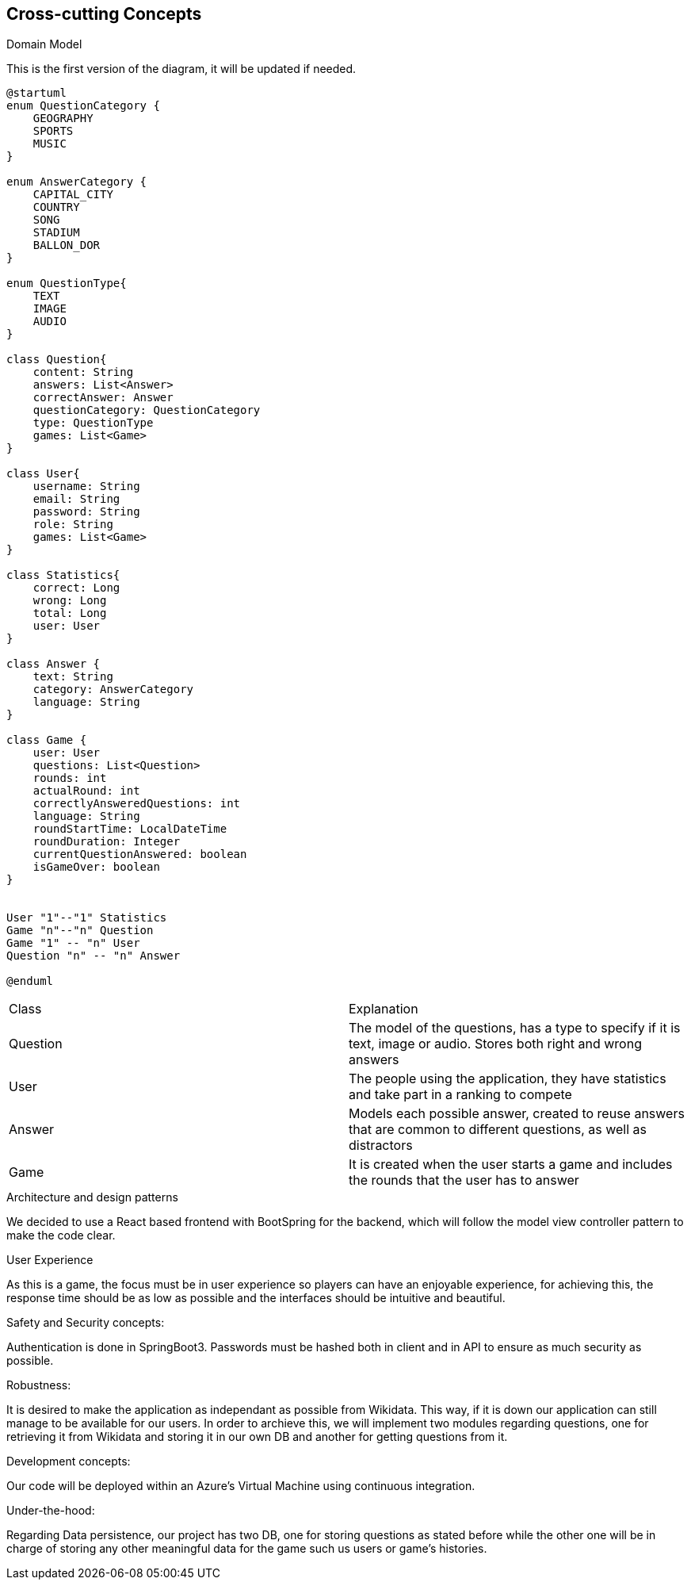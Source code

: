 ifndef::imagesdir[:imagesdir: ../images]

[[section-concepts]]
== Cross-cutting Concepts

.Domain Model
This is the first version of the diagram, it will be updated if needed.

[plantuml,"ConceptsDomainModel1",png]
----
@startuml
enum QuestionCategory {
    GEOGRAPHY
    SPORTS
    MUSIC
}

enum AnswerCategory {
    CAPITAL_CITY
    COUNTRY
    SONG
    STADIUM
    BALLON_DOR
}

enum QuestionType{
    TEXT
    IMAGE
    AUDIO
}

class Question{
    content: String
    answers: List<Answer>
    correctAnswer: Answer
    questionCategory: QuestionCategory
    type: QuestionType
    games: List<Game>
}

class User{
    username: String
    email: String
    password: String
    role: String
    games: List<Game>
}

class Statistics{
    correct: Long
    wrong: Long
    total: Long
    user: User
}

class Answer {
    text: String
    category: AnswerCategory
    language: String
}

class Game {
    user: User
    questions: List<Question>
    rounds: int
    actualRound: int
    correctlyAnsweredQuestions: int
    language: String
    roundStartTime: LocalDateTime
    roundDuration: Integer
    currentQuestionAnswered: boolean
    isGameOver: boolean
}


User "1"--"1" Statistics
Game "n"--"n" Question
Game "1" -- "n" User
Question "n" -- "n" Answer

@enduml
----

|===
| Class | Explanation
| Question | The model of the questions, has a type to specify if it is text, image or audio. Stores both right and wrong answers
| User | The people using the application, they have statistics and take part in a ranking to compete
| Answer | Models each possible answer, created to reuse answers that are common to different questions, as well as distractors
| Game | It is created when the user starts a game and includes the rounds that the user has to answer
|===

.Architecture and design patterns
We decided to use a React based frontend with BootSpring for the backend, which will follow the model view controller pattern to make the code clear.

.User Experience
As this is a game, the focus must be in user experience so players can have an enjoyable experience, for achieving this, the response time should be as low as possible and the interfaces should be intuitive and beautiful.

.Safety and Security concepts:
Authentication is done in SpringBoot3. Passwords must be hashed both in client and in API to ensure as much security as possible.

.Robustness:
It is desired to make the application as independant as possible from Wikidata. This way, if it is down our application can still manage to be available for our users.
In order to archieve this, we will implement two modules regarding questions, one for retrieving it from Wikidata and storing it in our own DB and another for getting questions from it.

.Development concepts:
Our code will be deployed within an Azure's Virtual Machine using continuous integration. 

.Under-the-hood:
Regarding Data persistence, our project has two DB, one for storing questions as stated before while the other one will be in charge of storing any other meaningful data for the game such us users or game's histories.
